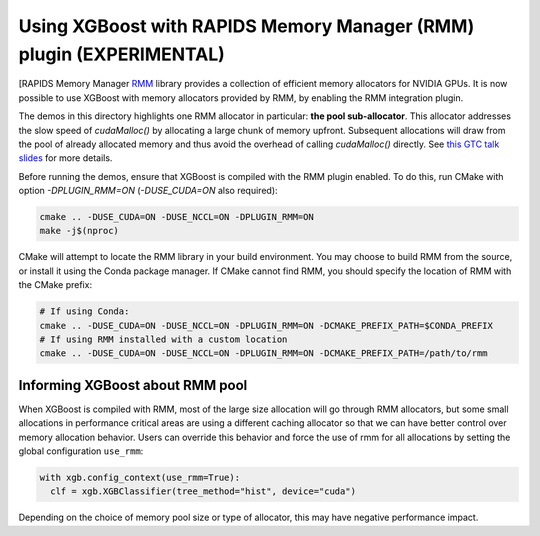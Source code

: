 Using XGBoost with RAPIDS Memory Manager (RMM) plugin (EXPERIMENTAL)
====================================================================

[RAPIDS Memory Manager `RMM <https://github.com/rapidsai/rmm>`__ library provides a
collection of efficient memory allocators for NVIDIA GPUs. It is now possible to use
XGBoost with memory allocators provided by RMM, by enabling the RMM integration plugin.

The demos in this directory highlights one RMM allocator in particular: **the pool
sub-allocator**.  This allocator addresses the slow speed of `cudaMalloc()` by allocating
a large chunk of memory upfront. Subsequent allocations will draw from the pool of already
allocated memory and thus avoid the overhead of calling `cudaMalloc()` directly. See `this
GTC talk slides
<https://on-demand.gputechconf.com/gtc/2015/presentation/S5530-Stephen-Jones.pdf>`_ for
more details.

Before running the demos, ensure that XGBoost is compiled with the RMM plugin enabled. To do this,
run CMake with option `-DPLUGIN_RMM=ON` (`-DUSE_CUDA=ON` also required):

.. code-block:: sh

  cmake .. -DUSE_CUDA=ON -DUSE_NCCL=ON -DPLUGIN_RMM=ON
  make -j$(nproc)

CMake will attempt to locate the RMM library in your build environment. You may choose to build
RMM from the source, or install it using the Conda package manager. If CMake cannot find RMM, you
should specify the location of RMM with the CMake prefix:

.. code-block:: sh

  # If using Conda:
  cmake .. -DUSE_CUDA=ON -DUSE_NCCL=ON -DPLUGIN_RMM=ON -DCMAKE_PREFIX_PATH=$CONDA_PREFIX
  # If using RMM installed with a custom location
  cmake .. -DUSE_CUDA=ON -DUSE_NCCL=ON -DPLUGIN_RMM=ON -DCMAKE_PREFIX_PATH=/path/to/rmm

********************************
Informing XGBoost about RMM pool
********************************

When XGBoost is compiled with RMM, most of the large size allocation will go through RMM
allocators, but some small allocations in performance critical areas are using a different
caching allocator so that we can have better control over memory allocation behavior.
Users can override this behavior and force the use of rmm for all allocations by setting
the global configuration ``use_rmm``:

.. code-block:: python

  with xgb.config_context(use_rmm=True):
    clf = xgb.XGBClassifier(tree_method="hist", device="cuda")

Depending on the choice of memory pool size or type of allocator, this may have negative
performance impact.
